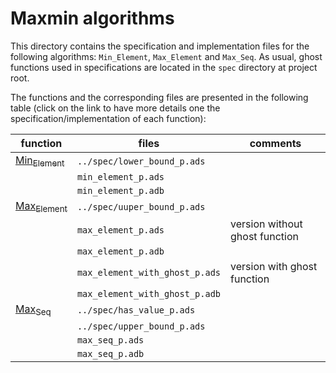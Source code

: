 #+EXPORT_FILE_NAME: ../../../maxmin/README.org
#+OPTIONS: author:nil title:nil toc:nil

* Maxmin algorithms

  This directory contains the specification and implementation files
  for the following algorithms: ~Min_Element~, ~Max_Element~ and
  ~Max_Seq~. As usual, ghost functions used in specifications are
  located in the ~spec~ directory at project root.

  The functions and the corresponding files are presented in the
  following table (click on the link to have more details one the
  specification/implementation of each function):


| function    | files                          | comments                       |
|-------------+--------------------------------+--------------------------------|
| [[file:Min_Element.org][Min_Element]] | ~../spec/lower_bound_p.ads~    |                                |
|             | ~min_element_p.ads~            |                                |
|             | ~min_element_p.adb~            |                                |
|-------------+--------------------------------+--------------------------------|
| [[file:Max_Element.org][Max_Element]] | ~../spec/uuper_bound_p.ads~    |                                |
|             | ~max_element_p.ads~            | version without ghost function |
|             | ~max_element_p.adb~            |                                |
|             | ~max_element_with_ghost_p.ads~ | version with ghost function    |
|             | ~max_element_with_ghost_p.adb~ |                                |
|-------------+--------------------------------+--------------------------------|
| [[file:Max_Seq.org][Max_Seq]]     | ~../spec/has_value_p.ads~      |                                |
|             | ~../spec/upper_bound_p.ads~    |                                |
|             | ~max_seq_p.ads~                |                                |
|             | ~max_seq_p.adb~                |                                |
|-------------+--------------------------------+--------------------------------|
